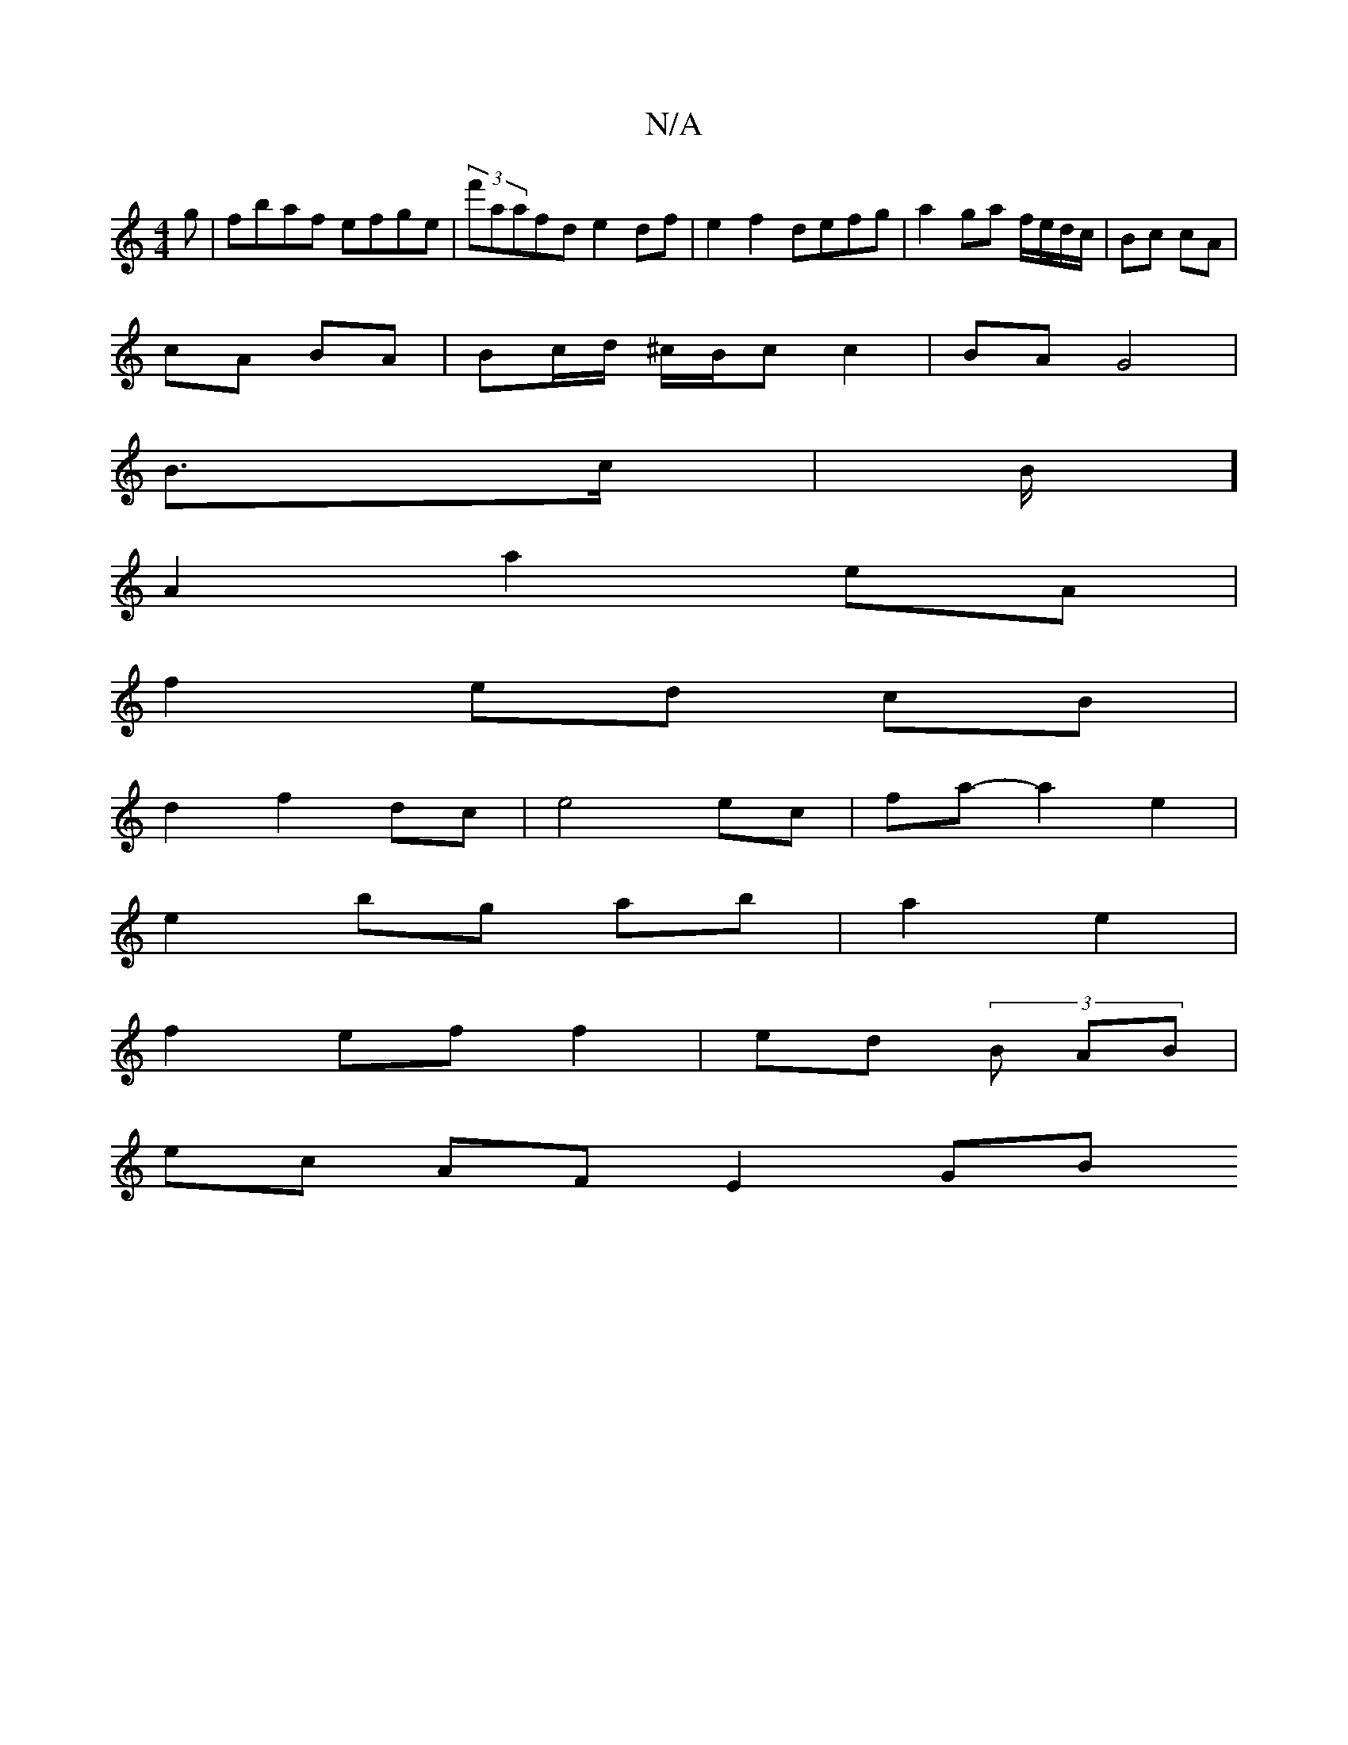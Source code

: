 X:1
T:N/A
M:4/4
R:N/A
K:Cmajor
g|fbaf efge|(3f'aafd e2 df|e2f2 defg|a2 ga f/e/d/c/ | Bc cA |
cA BA | Bc/d/ ^c/B/c c2 | BA G4 |
B>c | B/]/4
A2a2eA|
f2 ed cB|
d2 f2 dc|e4 ec|fa-a2 e2|
e2 bg ab|a2 e2|
f2 ef f2 |ed (3 B AB |
ec AFE2 GB